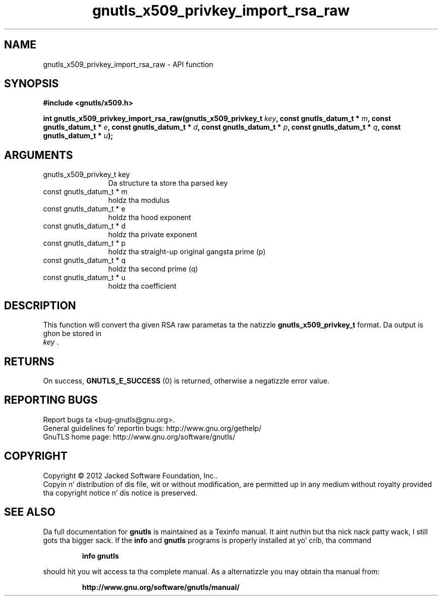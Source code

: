 .\" DO NOT MODIFY THIS FILE!  Dat shiznit was generated by gdoc.
.TH "gnutls_x509_privkey_import_rsa_raw" 3 "3.1.15" "gnutls" "gnutls"
.SH NAME
gnutls_x509_privkey_import_rsa_raw \- API function
.SH SYNOPSIS
.B #include <gnutls/x509.h>
.sp
.BI "int gnutls_x509_privkey_import_rsa_raw(gnutls_x509_privkey_t " key ", const gnutls_datum_t * " m ", const gnutls_datum_t * " e ", const gnutls_datum_t * " d ", const gnutls_datum_t * " p ", const gnutls_datum_t * " q ", const gnutls_datum_t * " u ");"
.SH ARGUMENTS
.IP "gnutls_x509_privkey_t key" 12
Da structure ta store tha parsed key
.IP "const gnutls_datum_t * m" 12
holdz tha modulus
.IP "const gnutls_datum_t * e" 12
holdz tha hood exponent
.IP "const gnutls_datum_t * d" 12
holdz tha private exponent
.IP "const gnutls_datum_t * p" 12
holdz tha straight-up original gangsta prime (p)
.IP "const gnutls_datum_t * q" 12
holdz tha second prime (q)
.IP "const gnutls_datum_t * u" 12
holdz tha coefficient
.SH "DESCRIPTION"
This function will convert tha given RSA raw parametas ta the
natizzle \fBgnutls_x509_privkey_t\fP format.  Da output is ghon be stored in
 \fIkey\fP .
.SH "RETURNS"
On success, \fBGNUTLS_E_SUCCESS\fP (0) is returned, otherwise a
negatizzle error value.
.SH "REPORTING BUGS"
Report bugs ta <bug-gnutls@gnu.org>.
.br
General guidelines fo' reportin bugs: http://www.gnu.org/gethelp/
.br
GnuTLS home page: http://www.gnu.org/software/gnutls/

.SH COPYRIGHT
Copyright \(co 2012 Jacked Software Foundation, Inc..
.br
Copyin n' distribution of dis file, wit or without modification,
are permitted up in any medium without royalty provided tha copyright
notice n' dis notice is preserved.
.SH "SEE ALSO"
Da full documentation for
.B gnutls
is maintained as a Texinfo manual. It aint nuthin but tha nick nack patty wack, I still gots tha bigger sack.  If the
.B info
and
.B gnutls
programs is properly installed at yo' crib, tha command
.IP
.B info gnutls
.PP
should hit you wit access ta tha complete manual.
As a alternatizzle you may obtain tha manual from:
.IP
.B http://www.gnu.org/software/gnutls/manual/
.PP
